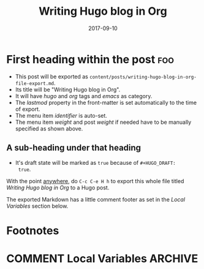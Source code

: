 #+HUGO_BASE_DIR: ../
#+HUGO_SECTION: ./

#+HUGO_WEIGHT: 2001
#+HUGO_AUTO_SET_LASTMOD: t

#+TITLE: Writing Hugo blog in Org

#+DATE: 2017-09-10
#+HUGO_TAGS: hugo org
#+HUGO_CATEGORIES: emacs
#+HUGO_MENU: :menu "main" :weight 2001
#+HUGO_CUSTOM_FRONT_MATTER: :foo bar :baz zoo :alpha 1 :beta "two words" :gamma 10

#+HUGO_DRAFT: true

* First heading within the post                                         :foo:
- This post will be exported as
  =content/posts/writing-hugo-blog-in-org-file-export.md=.
- Its title will be "Writing Hugo blog in Org".
- It will have /hugo/ and /org/ tags and /emacs/ as category.
- The /lastmod/ property in the front-matter is set automatically to
  the time of export.
- The menu item /identifier/ is auto-set.
- The menu item /weight/ and post /weight/ if needed have to be
  manually specified as shown above.
** A sub-heading under that heading
- It's draft state will be marked as =true= because of =#+HUGO_DRAFT:
  true=.

With the point _anywhere_, do =C-c C-e H h= to export this whole file
titled /Writing Hugo blog in Org/ to a Hugo post.

The exported Markdown has a little comment footer as set in the /Local
Variables/ section below.
* Footnotes
* COMMENT Local Variables                                           :ARCHIVE:
# Local Variables:
# fill-column: 70
# eval: (auto-fill-mode 1)
# eval: (add-hook 'after-save-hook #'org-hugo-export-subtree-to-md-after-save :append :local)
# org-hugo-footer: "\n\n[//]: # \"Exported with love from a post written in Org mode\"\n[//]: # \"- https://github.com/kaushalmodi/ox-hugo\""
# End:

